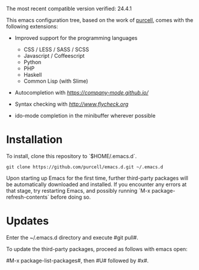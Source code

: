 The most recent compatible version verified: 24.4.1

This emacs configuration tree, based on the work of [[https://github.com/purcell/emacs.d][purcell]], comes with the following extensions:

+ Improved support for the programming languages

  - CSS / LESS / SASS / SCSS
  - Javascript / Coffeescript
  - Python
  - PHP
  - Haskell
  - Common Lisp (with Slime)

+ Autocompletion with [[company][https://company-mode.github.io/]]

+ Syntax checking with [[flycheck][http://www.flycheck.org]]

+ ido-mode completion in the minibuffer wherever possible

* Installation

  To install, clone this repository to `$HOME/.emacs.d`.

  #+BEGIN_SRC
  git clone https://github.com/purcell/emacs.d.git ~/.emacs.d
  #+END_SRC

  Upon starting up Emacs for the first time, further third-party
  packages will be automatically downloaded and installed. If you
  encounter any errors at that stage, try restarting Emacs, and possibly
  running `M-x package-refresh-contents` before doing so.

* Updates

  Enter the ~/.emacs.d directory and execute #git pull#.

  To update the third-party packages, proceed as follows with emacs open:

  #M-x package-list-packages#, then #U# followed by #x#.
